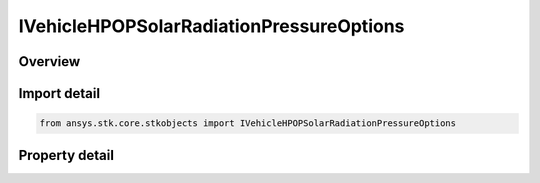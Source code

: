 IVehicleHPOPSolarRadiationPressureOptions
=========================================

.. py:class:: ansys.stk.core.stkobjects.IVehicleHPOPSolarRadiationPressureOptions

   object
   
   Interface for additional solar radiation pressure options.

.. py:currentmodule:: IVehicleHPOPSolarRadiationPressureOptions

Overview
--------

.. tab-set::

    .. tab-item:: Properties
        
        .. list-table::
            :header-rows: 0
            :widths: auto

            * - :py:attr:`~ansys.stk.core.stkobjects.IVehicleHPOPSolarRadiationPressureOptions.method_to_compute_sun_position`
              - Specifies the direction of the Sun for SRP computations.
            * - :py:attr:`~ansys.stk.core.stkobjects.IVehicleHPOPSolarRadiationPressureOptions.atmos_altitude_of_earth_shape_for_eclipse`
              - Atmospheric altitude for the shape of the Earth for eclipses. Uses Distance Dimension.


Import detail
-------------

.. code-block:: python

    from ansys.stk.core.stkobjects import IVehicleHPOPSolarRadiationPressureOptions


Property detail
---------------

.. py:property:: method_to_compute_sun_position
    :canonical: ansys.stk.core.stkobjects.IVehicleHPOPSolarRadiationPressureOptions.method_to_compute_sun_position
    :type: METHOD_TO_COMPUTE_SUN_POSITION

    Specifies the direction of the Sun for SRP computations.

.. py:property:: atmos_altitude_of_earth_shape_for_eclipse
    :canonical: ansys.stk.core.stkobjects.IVehicleHPOPSolarRadiationPressureOptions.atmos_altitude_of_earth_shape_for_eclipse
    :type: float

    Atmospheric altitude for the shape of the Earth for eclipses. Uses Distance Dimension.


